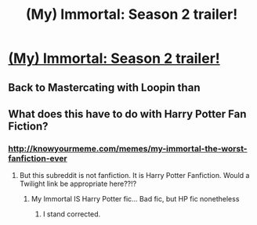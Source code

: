 #+TITLE: (My) Immortal: Season 2 trailer!

* [[http://www.youtube.com/watch?v=OKih-MEHvno][(My) Immortal: Season 2 trailer!]]
:PROPERTIES:
:Author: thenotoriousFIG
:Score: 1
:DateUnix: 1393254544.0
:DateShort: 2014-Feb-24
:END:

** Back to Mastercating with Loopin than
:PROPERTIES:
:Score: 1
:DateUnix: 1393323260.0
:DateShort: 2014-Feb-25
:END:


** What does this have to do with Harry Potter Fan Fiction?
:PROPERTIES:
:Author: sitman
:Score: 1
:DateUnix: 1393264672.0
:DateShort: 2014-Feb-24
:END:

*** [[http://knowyourmeme.com/memes/my-immortal-the-worst-fanfiction-ever]]
:PROPERTIES:
:Author: Asyrol
:Score: 7
:DateUnix: 1393268903.0
:DateShort: 2014-Feb-24
:END:

**** But this subreddit is not fanfiction. It is Harry Potter Fanfiction. Would a Twilight link be appropriate here??!?
:PROPERTIES:
:Author: sitman
:Score: -5
:DateUnix: 1393271170.0
:DateShort: 2014-Feb-24
:END:

***** My Immortal IS Harry Potter fic... Bad fic, but HP fic nonetheless
:PROPERTIES:
:Author: Asyrol
:Score: 12
:DateUnix: 1393272167.0
:DateShort: 2014-Feb-24
:END:

****** I stand corrected.
:PROPERTIES:
:Author: sitman
:Score: 3
:DateUnix: 1393284191.0
:DateShort: 2014-Feb-25
:END:
